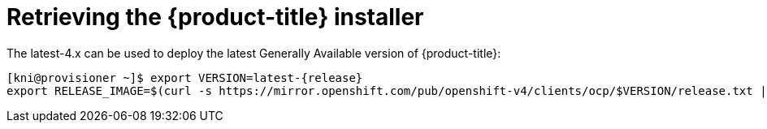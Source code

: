 // Module included in the following assemblies:
//
// * installing/installing_bare_metal_ipi/ipi-install-installation-workflow.adoc


[id="retrieving-the-openshift-installer_{context}"]
ifdef::upstream[]
= Retrieving the {product-title} installer (GA Release)
endif::[]

ifndef::upstream[]
= Retrieving the {product-title} installer
endif::[]


The latest-4.x can be used to deploy the latest Generally
Available version of {product-title}:

[source,bash]
[subs="attributes"]
----
[kni@provisioner ~]$ export VERSION=latest-{release}
export RELEASE_IMAGE=$(curl -s https://mirror.openshift.com/pub/openshift-v4/clients/ocp/$VERSION/release.txt | grep 'Pull From: quay.io' | awk -F ' ' '{print $3}')
----
